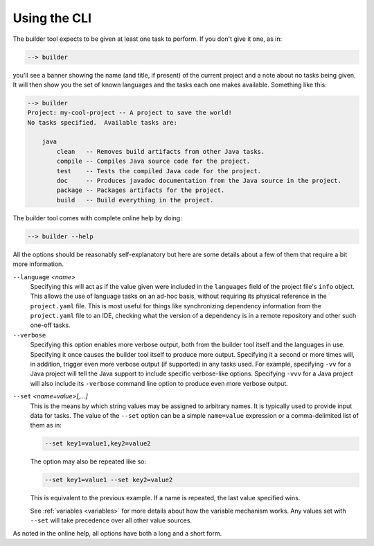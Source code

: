 .. _cli:

Using the CLI
=============
The builder tool expects to be given at least one task to perform.  If you don't
give it one, as in:

.. code-block:: console

   --> builder

you'll see a banner showing the name (and title, if present) of the current
project and a note about no tasks being given.  It will then show you the set
of known languages and the tasks each one makes available.  Something like
this:

.. code-block:: console

   --> builder
   Project: my-cool-project -- A project to save the world!
   No tasks specified.  Available tasks are:

       java
           clean   -- Removes build artifacts from other Java tasks.
           compile -- Compiles Java source code for the project.
           test    -- Tests the compiled Java code for the project.
           doc     -- Produces javadoc documentation from the Java source in the project.
           package -- Packages artifacts for the project.
           build   -- Build everything in the project.

The builder tool comes with complete online help by doing:

.. code-block:: console

   --> builder --help

All the options should be reasonably self-explanatory but here are some details about
a few of them that require a bit more information.

.. _language-option:

``--language`` *<name>*
    Specifying this will act as if the value given were included in the ``languages``
    field of the project file's ``info`` object.  This allows the use of language
    tasks on an ad-hoc basis, without requiring its physical reference in the
    ``project.yaml`` file.  This is most useful for things like synchronizing
    dependency information from the ``project.yaml`` file to an IDE, checking what the
    version of a dependency is in a remote repository and other such one-off tasks.

``--verbose``
    Specifying this option enables more verbose output, both from the builder tool
    itself and the languages in use.  Specifying it once causes the builder tool itself
    to produce more output.  Specifying it a second or more times will, in addition,
    trigger even more verbose output (if supported) in any tasks used.  For example,
    specifying ``-vv`` for a Java project will tell the Java support to include specific
    verbose-like options.  Specifying ``-vvv`` for a Java project will also include
    its ``-verbose`` command line option to produce even more verbose output.

.. _set-option:

``--set`` *<name=value>[,...]*
    This is the means by which string values may be assigned to arbitrary names.  It
    is typically used to provide input data for tasks.  The value of the ``--set``
    option can be a simple ``name=value`` expression or a comma-delimited list of
    them as in:

    .. code-block:: console

       --set key1=value1,key2=value2

    The option may also be repeated like so:

    .. code-block:: console

       --set key1=value1 --set key2=value2

    This is equivalent to the previous example. If a name is repeated, the last value
    specified wins.

    See :ref:`variables <variables>` for more details about how the variable mechanism
    works.  Any values set with ``--set`` will take precedence over all other value
    sources.

As noted in the online help, all options have both a long and a short form.
